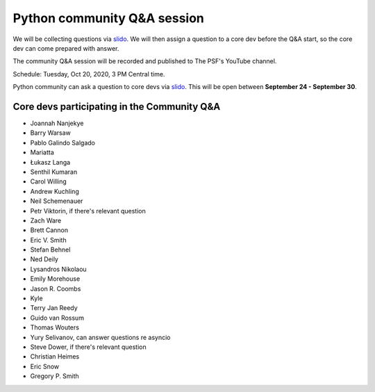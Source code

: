 .. _community_qa:

Python community Q&A session
============================

We will be collecting questions via `slido`_. We will then assign a question
to a core dev before the Q&A start, so the core dev can come prepared with answer.

The community Q&A session will be recorded and published to The PSF's YouTube channel.

Schedule: Tuesday, Oct 20, 2020, 3 PM Central time.

Python community can ask a question to core devs via `slido`_. This will be open
between **September 24 - September 30**.

.. seealso::

   :ref:`participants` and :ref:`projects` for the list of all sprint participants
   and their sprint projects

Core devs participating in the Community Q&A
--------------------------------------------

- Joannah Nanjekye
- Barry Warsaw
- Pablo Galindo Salgado
- Mariatta
- Łukasz Langa
- Senthil Kumaran
- Carol Willing
- Andrew Kuchling
- Neil Schemenauer
- Petr Viktorin, if there's relevant question
- Zach Ware
- Brett Cannon
- Eric V. Smith
- Stefan Behnel
- Ned Deily
- Lysandros Nikolaou
- Emily Morehouse
- Jason R. Coombs
- Kyle
- Terry Jan Reedy
- Guido van Rossum
- Thomas Wouters
- Yury Selivanov, can answer questions re asyncio
- Steve Dower, if there's relevant question
- Christian Heimes
- Eric Snow
- Gregory P. Smith


.. _slido: https://app.sli.do/event/d4ifvw2o/live/questions